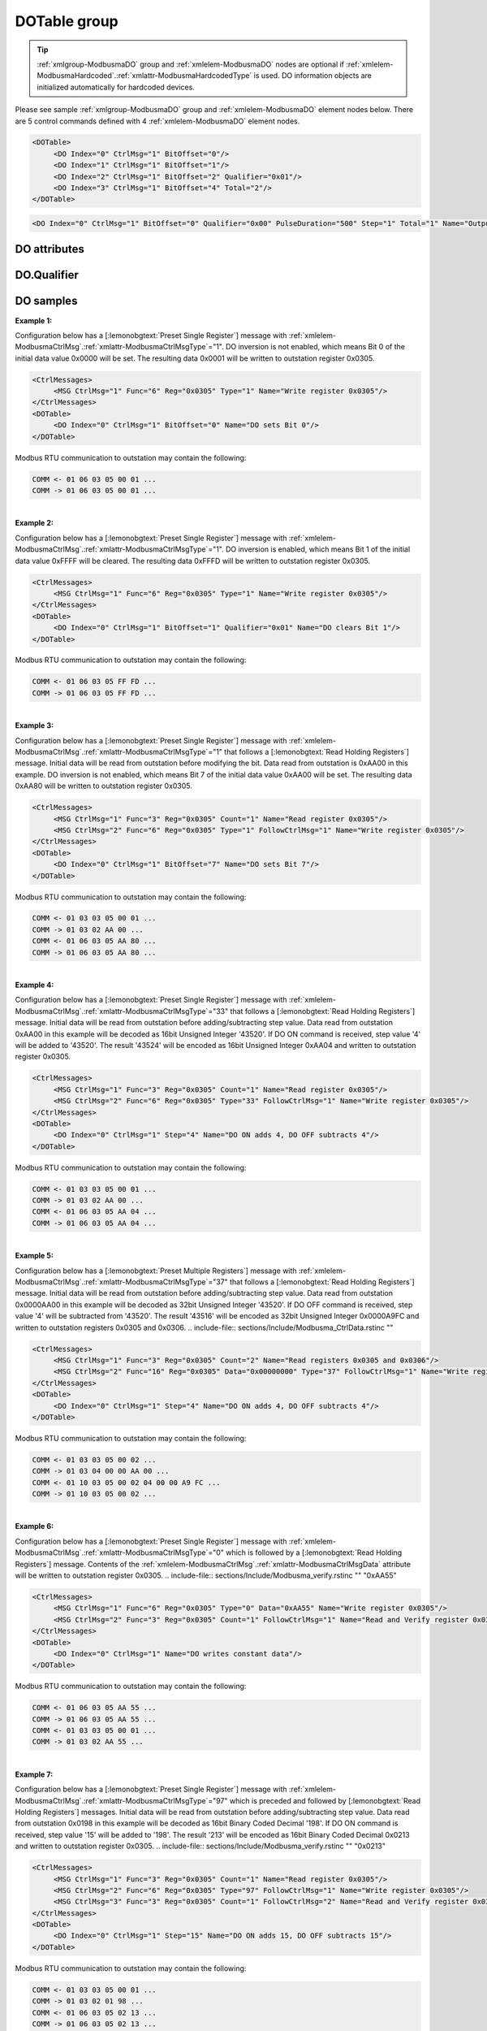 
.. _xmlgroup-ModbusmaDO: lelabel=DOTable
.. _xmlelem-ModbusmaDO: lelabel=DO

DOTable group
-------------

.. include-file:: sections/Include/ma_DOAO_table.rstinc "" ":ref:`xmlgroup-ModbusmaDO`" ":ref:`xmlelem-ModbusmaDO`" ":numref:`tabid-ModbusmaDO`" ":ref:`docref-IEC10xslDO`" "DO" "control" "outstation"

.. tip:: \ :ref:`xmlgroup-ModbusmaDO` group and :ref:`xmlelem-ModbusmaDO` nodes are optional if :ref:`xmlelem-ModbusmaHardcoded`.\ :ref:`xmlattr-ModbusmaHardcodedType` is used. DO information objects are initialized automatically for hardcoded devices.

Please see sample :ref:`xmlgroup-ModbusmaDO` group and :ref:`xmlelem-ModbusmaDO` element nodes below.
There are 5 control commands defined with 4 :ref:`xmlelem-ModbusmaDO` element nodes.

.. code-block:: none

   <DOTable>
	<DO Index="0" CtrlMsg="1" BitOffset="0"/>
	<DO Index="1" CtrlMsg="1" BitOffset="1"/>
	<DO Index="2" CtrlMsg="1" BitOffset="2" Qualifier="0x01"/>
	<DO Index="3" CtrlMsg="1" BitOffset="4" Total="2"/>
   </DOTable>

.. include-file:: sections/Include/sample_node.rstinc "" ":ref:`xmlelem-ModbusmaDO`"

.. code-block:: none

   <DO Index="0" CtrlMsg="1" BitOffset="0" Qualifier="0x00" PulseDuration="500" Step="1" Total="1" Name="Output 1" />

.. include-file:: sections/Include/tip_order.rstinc "" ":ref:`xmlelem-ModbusmaDO`"

DO attributes
^^^^^^^^^^^^^

.. include-file:: sections/Include/table_attrs.rstinc "" "tabid-ModbusmaDO" "Modbus Master DO attributes" ":spec: |C{0.14}|C{0.14}|C{0.1}|S{0.62}|"

.. include-file:: sections/Include/ma_Index.rstinc "" "DO"

.. include-file:: sections/Include/Modbusma_CtrlMsg.rstinc ""
		:inlineimportant:`Attribute is optional only if` :ref:`xmlelem-ModbusmaHardcoded`.\ :ref:`xmlattr-ModbusmaHardcodedType` :inlineimportant:`is used.`

   * :attr:	:xmlattr:`BitOffset`
     :val:	0...1023 or 0x00...0x3FF
     :def:	0
     :desc:	Offset of the bit that is to send control.
		See :numref:`tabid-ModbusmaBitOffset` for examples of offset values.
		:inlineimportant:`Attribute is optional only if` :ref:`xmlelem-ModbusmaHardcoded`.\ :ref:`xmlattr-ModbusmaHardcodedType` :inlineimportant:`is used.`

.. include-file:: sections/Include/Qualifier.rstinc "" ":numref:`tabid-ModbusmaDOQualifier`"

   * :attr:	:xmlattr:`PulseDuration`
     :val:	1...65535
     :def:	1500 msec
     :desc:	Digital output pulse duration in milliseconds.
		Digital output will be activated when command is sent and automatically released after configured number of milliseconds.
		:inlinetip:`This attribute applies only to LEIODC series units.`

   * :attr:	:xmlattr:`Step`
     :val:	0 or 1.18×10\ :sup:`-38` \ ... 3.4×10\ :sup:`38`\
     :def:	0
     :desc:	Step value to add to/subtract from initial data value.
		Contents of this attribute will be mathematically added to (if ON command is received from upstream station) or subtracted from (if OFF command is received from upstream station) initial data value and the result will be sent to outstation.
		Initial data can either be read from outstation with a read message or contents of the :ref:`xmlelem-ModbusmaCtrlMsg`.\ :ref:`xmlattr-ModbusmaCtrlMsgData` attribute can be used.
		:inlinetip:`See compatibility` :numref:`tabid-ModbusmaCtrlMsgCompatibility` :inlinetip:`to check how this attribute is used for different control message types.`

.. include-file:: sections/Include/Total.rstinc "" ":ref:`xmlattr-ModbusmaDOIndex` and :ref:`xmlattr-ModbusmaDOBitOffset`" ":ref:`xmlelem-ModbusmaDO`" "254"

.. include-file:: sections/Include/Name.rstinc ""

DO.Qualifier
^^^^^^^^^^^^

.. include-file:: sections/Include/table_flags8.rstinc "" "tabid-ModbusmaDOQualifier" "Modbus Master DO internal qualifier" ":ref:`xmlattr-ModbusmaDOQualifier`" "DO internal qualifier"

   * :attr:	:bitdef:`0`
     :val:	xxxx.xxx0
     :desc:	DO object **will not** be inverted (ON = 1; OFF = 0)

   * :(attr):
     :val:	xxxx.xxx1
     :desc:	DO object **will** be inverted (ON = 0; OFF = 1)

   * :attr:	Bit 7
     :val:	0xxx.xxxx
     :desc:	DO is **enabled**, command will be sent to outstation

   * :(attr):
     :val:	1xxx.xxxx
     :desc:	DO is **disabled**, command will not be sent to outstation

   * :attr:	Bits 1..6
     :val:	Any
     :desc:	Bits reserved for future use

.. _docref-ModbusmaDOsamples:

DO samples
^^^^^^^^^^

**Example 1:**

Configuration below has a [:lemonobgtext:`Preset Single Register`] message with :ref:`xmlelem-ModbusmaCtrlMsg`.\ :ref:`xmlattr-ModbusmaCtrlMsgType`\ ="1".
DO inversion is not enabled, which means Bit 0 of the initial data value 0x0000 will be set.
The resulting data 0x0001 will be written to outstation register 0x0305.

.. code-block:: none

   <CtrlMessages>
	<MSG CtrlMsg="1" Func="6" Reg="0x0305" Type="1" Name="Write register 0x0305"/>
   </CtrlMessages>
   <DOTable>
	<DO Index="0" CtrlMsg="1" BitOffset="0" Name="DO sets Bit 0"/>
   </DOTable>

Modbus RTU communication to outstation may contain the following:

.. code-block:: none

   COMM <- 01 06 03 05 00 01 ...
   COMM -> 01 06 03 05 00 01 ...

|
| **Example 2:**

Configuration below has a [:lemonobgtext:`Preset Single Register`] message with :ref:`xmlelem-ModbusmaCtrlMsg`.\ :ref:`xmlattr-ModbusmaCtrlMsgType`\ ="1".
DO inversion is enabled, which means Bit 1 of the initial data value 0xFFFF will be cleared.
The resulting data 0xFFFD will be written to outstation register 0x0305.

.. code-block:: none

   <CtrlMessages>
	<MSG CtrlMsg="1" Func="6" Reg="0x0305" Type="1" Name="Write register 0x0305"/>
   </CtrlMessages>
   <DOTable>
	<DO Index="0" CtrlMsg="1" BitOffset="1" Qualifier="0x01" Name="DO clears Bit 1"/>
   </DOTable>

Modbus RTU communication to outstation may contain the following:

.. code-block:: none

   COMM <- 01 06 03 05 FF FD ...
   COMM -> 01 06 03 05 FF FD ...

|
| **Example 3:**

Configuration below has a [:lemonobgtext:`Preset Single Register`] message with :ref:`xmlelem-ModbusmaCtrlMsg`.\ :ref:`xmlattr-ModbusmaCtrlMsgType`\ ="1" that follows a [:lemonobgtext:`Read Holding Registers`] message.
Initial data will be read from outstation before modifying the bit. Data read from outstation is 0xAA00 in this example.
DO inversion is not enabled, which means Bit 7 of the initial data value 0xAA00 will be set.
The resulting data 0xAA80 will be written to outstation register 0x0305.

.. code-block:: none

   <CtrlMessages>
	<MSG CtrlMsg="1" Func="3" Reg="0x0305" Count="1" Name="Read register 0x0305"/>
	<MSG CtrlMsg="2" Func="6" Reg="0x0305" Type="1" FollowCtrlMsg="1" Name="Write register 0x0305"/>
   </CtrlMessages>
   <DOTable>
	<DO Index="0" CtrlMsg="1" BitOffset="7" Name="DO sets Bit 7"/>
   </DOTable>

Modbus RTU communication to outstation may contain the following:

.. code-block:: none

   COMM <- 01 03 03 05 00 01 ...
   COMM -> 01 03 02 AA 00 ...
   COMM <- 01 06 03 05 AA 80 ...
   COMM -> 01 06 03 05 AA 80 ...

|
| **Example 4:**

Configuration below has a [:lemonobgtext:`Preset Single Register`] message with :ref:`xmlelem-ModbusmaCtrlMsg`.\ :ref:`xmlattr-ModbusmaCtrlMsgType`\ ="33" that follows a [:lemonobgtext:`Read Holding Registers`] message.
Initial data will be read from outstation before adding/subtracting step value. Data read from outstation 0xAA00 in this example will be decoded as 16bit Unsigned Integer '43520'.
If DO ON command is received, step value '4' will be added to '43520'.
The result '43524' will be encoded as 16bit Unsigned Integer 0xAA04 and written to outstation register 0x0305.

.. code-block:: none

   <CtrlMessages>
	<MSG CtrlMsg="1" Func="3" Reg="0x0305" Count="1" Name="Read register 0x0305"/>
	<MSG CtrlMsg="2" Func="6" Reg="0x0305" Type="33" FollowCtrlMsg="1" Name="Write register 0x0305"/>
   </CtrlMessages>
   <DOTable>
	<DO Index="0" CtrlMsg="1" Step="4" Name="DO ON adds 4, DO OFF subtracts 4"/>
   </DOTable>

Modbus RTU communication to outstation may contain the following:

.. code-block:: none

   COMM <- 01 03 03 05 00 01 ...
   COMM -> 01 03 02 AA 00 ...
   COMM <- 01 06 03 05 AA 04 ...
   COMM -> 01 06 03 05 AA 04 ...

|
| **Example 5:**

Configuration below has a [:lemonobgtext:`Preset Multiple Registers`] message with :ref:`xmlelem-ModbusmaCtrlMsg`.\ :ref:`xmlattr-ModbusmaCtrlMsgType`\ ="37" that follows a [:lemonobgtext:`Read Holding Registers`] message.
Initial data will be read from outstation before adding/subtracting step value. Data read from outstation 0x0000AA00 in this example will be decoded as 32bit Unsigned Integer '43520'.
If DO OFF command is received, step value '4' will be subtracted from '43520'.
The result '43516' will be encoded as 32bit Unsigned Integer 0x0000A9FC and written to outstation registers 0x0305 and 0x0306.
.. include-file:: sections/Include/Modbusma_CtrlData.rstinc ""

.. code-block:: none

   <CtrlMessages>
	<MSG CtrlMsg="1" Func="3" Reg="0x0305" Count="2" Name="Read registers 0x0305 and 0x0306"/>
	<MSG CtrlMsg="2" Func="16" Reg="0x0305" Data="0x00000000" Type="37" FollowCtrlMsg="1" Name="Write registers 0x0305 and 0x0306"/>
   </CtrlMessages>
   <DOTable>
	<DO Index="0" CtrlMsg="1" Step="4" Name="DO ON adds 4, DO OFF subtracts 4"/>
   </DOTable>

Modbus RTU communication to outstation may contain the following:

.. code-block:: none

   COMM <- 01 03 03 05 00 02 ...
   COMM -> 01 03 04 00 00 AA 00 ...
   COMM <- 01 10 03 05 00 02 04 00 00 A9 FC ...
   COMM -> 01 10 03 05 00 02 ...

|
| **Example 6:**

Configuration below has a [:lemonobgtext:`Preset Single Register`] message with :ref:`xmlelem-ModbusmaCtrlMsg`.\ :ref:`xmlattr-ModbusmaCtrlMsgType`\ ="0" which is followed by a [:lemonobgtext:`Read Holding Registers`] message.
Contents of the :ref:`xmlelem-ModbusmaCtrlMsg`.\ :ref:`xmlattr-ModbusmaCtrlMsgData` attribute will be written to outstation register 0x0305.
.. include-file:: sections/Include/Modbusma_verify.rstinc "" "0xAA55"

.. code-block:: none

   <CtrlMessages>
	<MSG CtrlMsg="1" Func="6" Reg="0x0305" Type="0" Data="0xAA55" Name="Write register 0x0305"/>
	<MSG CtrlMsg="2" Func="3" Reg="0x0305" Count="1" FollowCtrlMsg="1" Name="Read and Verify register 0x0305"/>
   </CtrlMessages>
   <DOTable>
	<DO Index="0" CtrlMsg="1" Name="DO writes constant data"/>
   </DOTable>

Modbus RTU communication to outstation may contain the following:

.. code-block:: none

   COMM <- 01 06 03 05 AA 55 ...
   COMM -> 01 06 03 05 AA 55 ...
   COMM <- 01 03 03 05 00 01 ...
   COMM -> 01 03 02 AA 55 ...

|
| **Example 7:**

Configuration below has a [:lemonobgtext:`Preset Single Register`] message with :ref:`xmlelem-ModbusmaCtrlMsg`.\ :ref:`xmlattr-ModbusmaCtrlMsgType`\ ="97" which is preceded and followed by [:lemonobgtext:`Read Holding Registers`] messages.
Initial data will be read from outstation before adding/subtracting step value. Data read from outstation 0x0198 in this example will be decoded as 16bit Binary Coded Decimal '198'.
If DO ON command is received, step value '15' will be added to '198'.
The result '213' will be encoded as 16bit Binary Coded Decimal 0x0213 and written to outstation register 0x0305.
.. include-file:: sections/Include/Modbusma_verify.rstinc "" "0x0213"

.. code-block:: none

   <CtrlMessages>
	<MSG CtrlMsg="1" Func="3" Reg="0x0305" Count="1" Name="Read register 0x0305"/>
	<MSG CtrlMsg="2" Func="6" Reg="0x0305" Type="97" FollowCtrlMsg="1" Name="Write register 0x0305"/>
	<MSG CtrlMsg="3" Func="3" Reg="0x0305" Count="1" FollowCtrlMsg="2" Name="Read and Verify register 0x0305"/>
   </CtrlMessages>
   <DOTable>
	<DO Index="0" CtrlMsg="1" Step="15" Name="DO ON adds 15, DO OFF subtracts 15"/>
   </DOTable>

Modbus RTU communication to outstation may contain the following:

.. code-block:: none

   COMM <- 01 03 03 05 00 01 ...
   COMM -> 01 03 02 01 98 ...
   COMM <- 01 06 03 05 02 13 ...
   COMM -> 01 06 03 05 02 13 ...
   COMM <- 01 03 03 05 00 01 ...
   COMM -> 01 03 02 02 13 ...

